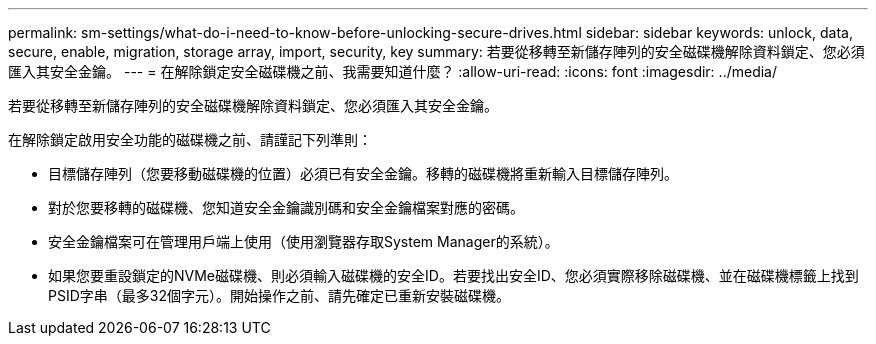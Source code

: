 ---
permalink: sm-settings/what-do-i-need-to-know-before-unlocking-secure-drives.html 
sidebar: sidebar 
keywords: unlock, data, secure, enable, migration, storage array, import, security, key 
summary: 若要從移轉至新儲存陣列的安全磁碟機解除資料鎖定、您必須匯入其安全金鑰。 
---
= 在解除鎖定安全磁碟機之前、我需要知道什麼？
:allow-uri-read: 
:icons: font
:imagesdir: ../media/


[role="lead"]
若要從移轉至新儲存陣列的安全磁碟機解除資料鎖定、您必須匯入其安全金鑰。

在解除鎖定啟用安全功能的磁碟機之前、請謹記下列準則：

* 目標儲存陣列（您要移動磁碟機的位置）必須已有安全金鑰。移轉的磁碟機將重新輸入目標儲存陣列。
* 對於您要移轉的磁碟機、您知道安全金鑰識別碼和安全金鑰檔案對應的密碼。
* 安全金鑰檔案可在管理用戶端上使用（使用瀏覽器存取System Manager的系統）。
* 如果您要重設鎖定的NVMe磁碟機、則必須輸入磁碟機的安全ID。若要找出安全ID、您必須實際移除磁碟機、並在磁碟機標籤上找到PSID字串（最多32個字元）。開始操作之前、請先確定已重新安裝磁碟機。

